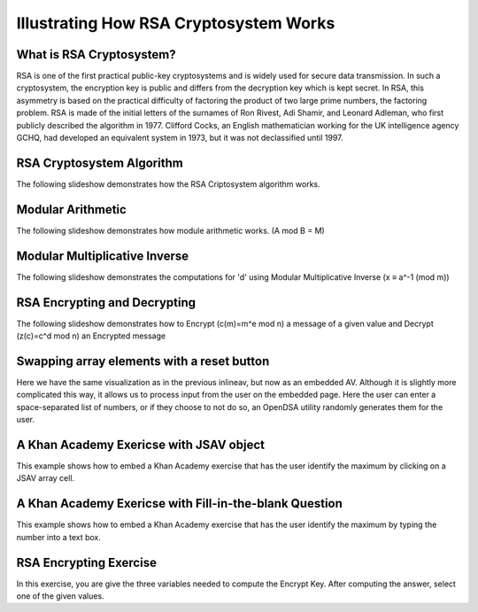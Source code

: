 .. This file is part of the OpenDSA eTextbook project. See
.. http://algoviz.org/OpenDSA for more details.
.. Copyright (c) 2012-13 by the OpenDSA Project Contributors, and
.. distributed under an MIT open source license.

.. avmetadata:: 
   :author: Cheenou Thao

=======================================
Illustrating How RSA Cryptosystem Works 
=======================================

What is RSA Cryptosystem?
-------------------------
RSA is one of the first practical public-key cryptosystems and is widely used for secure data transmission. In such a cryptosystem, 
the encryption key is public and differs from the decryption key which is kept secret. In RSA, this asymmetry is based on the practical 
difficulty of factoring the product of two large prime numbers, the factoring problem. RSA is made of the initial letters of the surnames 
of Ron Rivest, Adi Shamir, and Leonard Adleman, who first publicly described the algorithm in 1977. Clifford Cocks, an English mathematician 
working for the UK intelligence agency GCHQ, had developed an equivalent system in 1973, but it was not declassified until 1997.

RSA Cryptosystem Algorithm
--------------------------

The following slideshow demonstrates how the RSA Criptosystem algorithm works.

.. inlineav:: rsaproj1 ss
   :output: show
   
Modular Arithmetic
------------------

The following slideshow demonstrates how module arithmetic works. (A mod B = M)

.. inlineav:: rsaproj4 ss
   :output: show
   
Modular Multiplicative Inverse
------------------------------

The following slideshow demonstrates the computations for 'd' using Modular Multiplicative Inverse (x ≡ a^-1 (mod m))

.. inlineav:: rsaproj ss
   :output: show
   
RSA Encrypting and Decrypting 
-----------------------------

The following slideshow demonstrates how to Encrypt (c(m)=m^e mod n) a message of a given value and Decrypt (z(c)=c^d mod n) an
Encrypted message

.. inlineav:: rsaproj3 ss
   :output: show

Swapping array elements with a reset button 
-------------------------------------------

Here we have the same visualization as in the previous inlineav, but
now as an embedded AV.  Although it is slightly more complicated this
way, it allows us to process input from the user on the embedded page.
Here the user can enter a space-separated list of numbers, or if they
choose to not do so, an OpenDSA utility randomly generates them for
the user.


.. avembed:: AV/Development/rsaproj2.html ss


A Khan Academy Exericse with JSAV object
----------------------------------------

This example shows how to embed a Khan Academy exercise that has the user identify the 
maximum by clicking on a JSAV array cell.

.. avembed:: Exercises/Development/Rsaproj_ex1.html ka

A Khan Academy Exericse with Fill-in-the-blank Question
-------------------------------------------------------

This example shows how to embed a Khan Academy exercise that has the user identify the 
maximum by typing the number into a text box.

.. avembed:: Exercises/Development/Rsaproj_ex2.html ka

RSA Encrypting Exercise
-----------------------

In this exercise, you are give the three variables needed to compute
the Encrypt Key. After computing the answer, select one of the given values.

.. avembed:: Exercises/Development/Rsaproj_ex3.html ka


.. odsascript:: AV/Development/rsaproj1.js
.. odsascript:: AV/Development/rsaproj4.js
.. odsascript:: AV/Development/rsaproj.js
.. odsascript:: AV/Development/rsaproj3.js